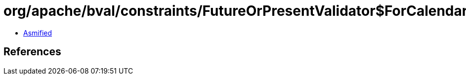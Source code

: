 = org/apache/bval/constraints/FutureOrPresentValidator$ForCalendar.class

 - link:FutureOrPresentValidator$ForCalendar-asmified.java[Asmified]

== References


